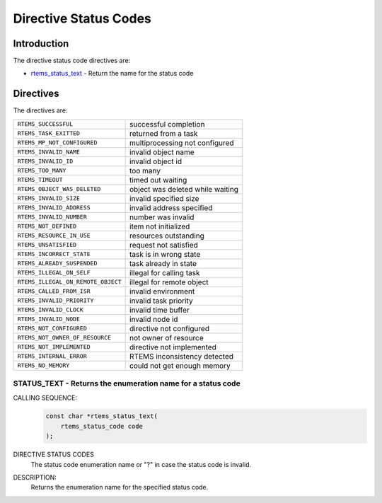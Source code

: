 .. comment SPDX-License-Identifier: CC-BY-SA-4.0

.. COMMENT: Copyright 2015 embedded brains GmbH
.. COMMENT: All rights reserved.

.. index:: Status Codes

Directive Status Codes
**********************

Introduction
============

The directive status code directives are:

- rtems_status_text_ - Return the name for the status code

Directives
==========

The directives are:

.. index:: rtems_status_code

.. list-table::
 :class: rtems-table

 * - ``RTEMS_SUCCESSFUL``
   - successful completion
 * - ``RTEMS_TASK_EXITTED``
   - returned from a task
 * - ``RTEMS_MP_NOT_CONFIGURED``
   - multiprocessing not configured
 * - ``RTEMS_INVALID_NAME``
   - invalid object name
 * - ``RTEMS_INVALID_ID``
   - invalid object id
 * - ``RTEMS_TOO_MANY``
   - too many
 * - ``RTEMS_TIMEOUT``
   - timed out waiting
 * - ``RTEMS_OBJECT_WAS_DELETED``
   - object was deleted while waiting
 * - ``RTEMS_INVALID_SIZE``
   - invalid specified size
 * - ``RTEMS_INVALID_ADDRESS``
   - invalid address specified
 * - ``RTEMS_INVALID_NUMBER``
   - number was invalid
 * - ``RTEMS_NOT_DEFINED``
   - item not initialized
 * - ``RTEMS_RESOURCE_IN_USE``
   - resources outstanding
 * - ``RTEMS_UNSATISFIED``
   - request not satisfied
 * - ``RTEMS_INCORRECT_STATE``
   - task is in wrong state
 * - ``RTEMS_ALREADY_SUSPENDED``
   - task already in state
 * - ``RTEMS_ILLEGAL_ON_SELF``
   - illegal for calling task
 * - ``RTEMS_ILLEGAL_ON_REMOTE_OBJECT``
   - illegal for remote object
 * - ``RTEMS_CALLED_FROM_ISR``
   - invalid environment
 * - ``RTEMS_INVALID_PRIORITY``
   - invalid task priority
 * - ``RTEMS_INVALID_CLOCK``
   - invalid time buffer
 * - ``RTEMS_INVALID_NODE``
   - invalid node id
 * - ``RTEMS_NOT_CONFIGURED``
   - directive not configured
 * - ``RTEMS_NOT_OWNER_OF_RESOURCE``
   - not owner of resource
 * - ``RTEMS_NOT_IMPLEMENTED``
   - directive not implemented
 * - ``RTEMS_INTERNAL_ERROR``
   - RTEMS inconsistency detected
 * - ``RTEMS_NO_MEMORY``
   - could not get enough memory

.. raw:: latex

   \clearpage

.. index:: rtems_status_text

.. _rtems_status_text:

STATUS_TEXT - Returns the enumeration name for a status code
------------------------------------------------------------

CALLING SEQUENCE:
    .. code-block:: c

        const char *rtems_status_text(
            rtems_status_code code
        );

DIRECTIVE STATUS CODES
    The status code enumeration name or "?" in case the status code is invalid.

DESCRIPTION:
    Returns the enumeration name for the specified status code.
